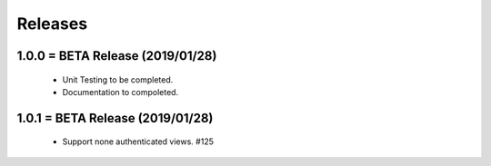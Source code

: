 Releases
########

1.0.0 = BETA Release (2019/01/28)
---------------------------------

   * Unit Testing to be completed.
   * Documentation to compoleted.

1.0.1 = BETA Release (2019/01/28)
---------------------------------

   * Support none authenticated views. #125

